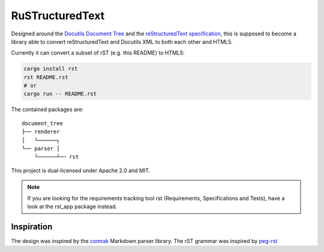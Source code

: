 ================
RuSTructuredText
================

.. image:: rust-rst.svg

Designed around the `Docutils Document Tree`_ and the `reStructuredText specification`_,
this is supposed to become a library able to convert reStructuredText and Docutils XML to both each other and HTML5.

Currently it can convert a subset of rST (e.g. this README) to HTML5:

.. code-block:: bash

   cargo install rst
   rst README.rst
   # or
   cargo run -- README.rst

The contained packages are:

::

    document_tree
    ├── renderer
    │   └──────┐
    └── parser │
        └──────┴── rst

This project is dual-licensed under Apache 2.0 and MIT.

.. _Docutils Document Tree: https://docutils.sourceforge.net/docs/ref/doctree.html
.. _reStructuredText specification: https://docutils.sourceforge.net/docs/ref/rst/restructuredtext.html

.. note::
   If you are looking for the requirements tracking tool rst (Requirements, Specifications and Tests),
   have a look at the rst_app package instead.

Inspiration
-----------
The design was inspired by the comrak_ Markdown parser library.
The rST grammar was inspired by peg-rst_

.. _comrak: https://github.com/kivikakk/comrak
.. _peg-rst: https://github.com/hhatto/peg-rst
